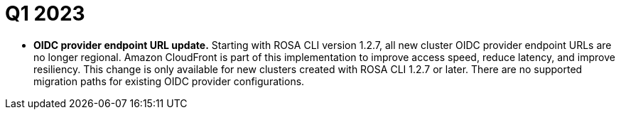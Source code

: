 // Module included in the following assemblies:
// * rosa-release-notes.adoc

:_mod-docs-content-type: REFERENCE
[id="rosa-q1-2023_{context}"]
= Q1 2023

* **OIDC provider endpoint URL update.** Starting with ROSA CLI version 1.2.7, all new cluster OIDC provider endpoint URLs are no longer regional. Amazon CloudFront is part of this implementation to improve access speed, reduce latency, and improve resiliency. This change is only available for new clusters created with ROSA CLI 1.2.7 or later. There are no supported migration paths for existing OIDC provider configurations.